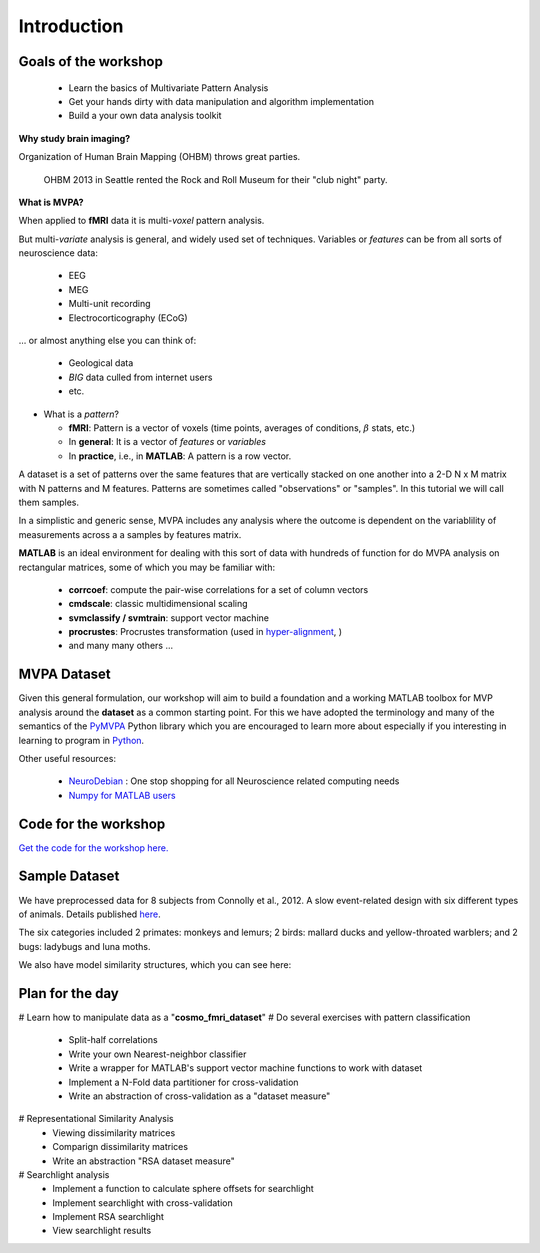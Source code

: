 .. intro

Introduction
============

Goals of the workshop
+++++++++++++++++++++

    * Learn the basics of Multivariate Pattern Analysis
    * Get your hands dirty with data manipulation and algorithm implementation
    * Build a your own data analysis toolkit 


**Why study brain imaging?**


Organization of Human Brain Mapping (OHBM) throws great parties.

.. figure:: _static/hbm.jpg

    OHBM 2013 in Seattle rented the Rock and Roll Museum for their "club night" party.
    
**What is MVPA?**

When applied to **fMRI** data it is multi-*voxel* pattern analysis.

But multi-*variate* analysis is general, and widely used set of techniques. Variables or *features* can be from all sorts of neuroscience data:

    * EEG
    * MEG
    * Multi-unit recording
    * Electrocorticography (ECoG)

... or almost anything else you can think of:
    
    * Geological data 
    * *BIG* data culled from internet users
    * etc.

* What is a *pattern*?

  * **fMRI**: Pattern is a vector of voxels (time points, averages of conditions, :math:`\beta` stats, etc.)
  * In **general**: It is a vector of *features* or *variables*
  * In **practice**, i.e., in **MATLAB**: A pattern is a row vector.

A dataset is a set of patterns over the same features that are vertically
stacked on one another into a 2-D N x M matrix with N patterns and M features.  
Patterns are sometimes called "observations" or "samples".  In this tutorial we
will call them samples.

In a simplistic and generic sense, MVPA includes any analysis where the outcome
is dependent on the variablility of measurements across a a samples by features
matrix. 

**MATLAB** is an ideal environment for dealing with this sort of data with
hundreds of function for do MVPA analysis on rectangular matrices, some of which
you may be familiar with:

    * **corrcoef**: compute the pair-wise correlations for a set of column vectors
    * **cmdscale**: classic multidimensional scaling
    * **svmclassify / svmtrain**: support vector machine
    * **procrustes**: Procrustes transformation (used in `hyper-alignment <http://haxbylab.dartmouth.edu/ppl/swaroop.html>`_, )
    * and many many others ...

MVPA Dataset
++++++++++++

Given this general formulation, our workshop will aim to build a foundation and
a working MATLAB toolbox for MVP analysis around the **dataset** as a common
starting point. For this we have adopted the terminology and many of the
semantics of the `PyMVPA <http://www.pymvpa.org/>`_ Python library which you are
encouraged to learn more about especially if you interesting in learning to
program in `Python <http://www.python.org/>`_.

Other useful resources:

    * `NeuroDebian <http://neuro.debian.net>`_ : One stop shopping for all Neuroscience related computing needs
    * `Numpy for MATLAB users <http://mathesaurus.sourceforge.net/matlab-numpy.html>`_


Code for the workshop
+++++++++++++++++++++

`Get the code for the workshop here. <http://discovery.dartmouth.edu/~aconnoll/cosmo_mvpa/_static/cosmo_mvpa_scripts.zip>`_

Sample Dataset
++++++++++++++

We have preprocessed data for 8 subjects from Connolly et al., 2012.
A slow event-related design with six different types of animals. Details published `here <http://www.jneurosci.org/content/32/8/2608>`_.

.. image:: _static/fmri_design.png
    :width: 400px

The six categories included 2 primates: monkeys and lemurs; 2 birds: mallard ducks and yellow-throated warblers; and 2 bugs: ladybugs and luna moths.

We also have model similarity structures, which you can see here:

.. image:: _static/sim_sl.png
    :width: 600px

Plan for the day
++++++++++++++++

# Learn how to manipulate data as a "**cosmo_fmri_dataset**"
# Do several exercises with pattern classification
    * Split-half correlations
    * Write your own Nearest-neighbor classifier
    * Write a wrapper for MATLAB's support vector machine functions to work with
      dataset
    * Implement a N-Fold data partitioner for cross-validation
    * Write an abstraction of cross-validation as a "dataset measure"
# Representational Similarity Analysis
    * Viewing dissimilarity matrices
    * Comparign dissimilarity matrices
    * Write an abstraction "RSA dataset measure"
# Searchlight analysis
    * Implement a function to calculate sphere offsets for searchlight
    * Implement searchlight with cross-validation
    * Implement RSA searchlight
    * View searchlight results
